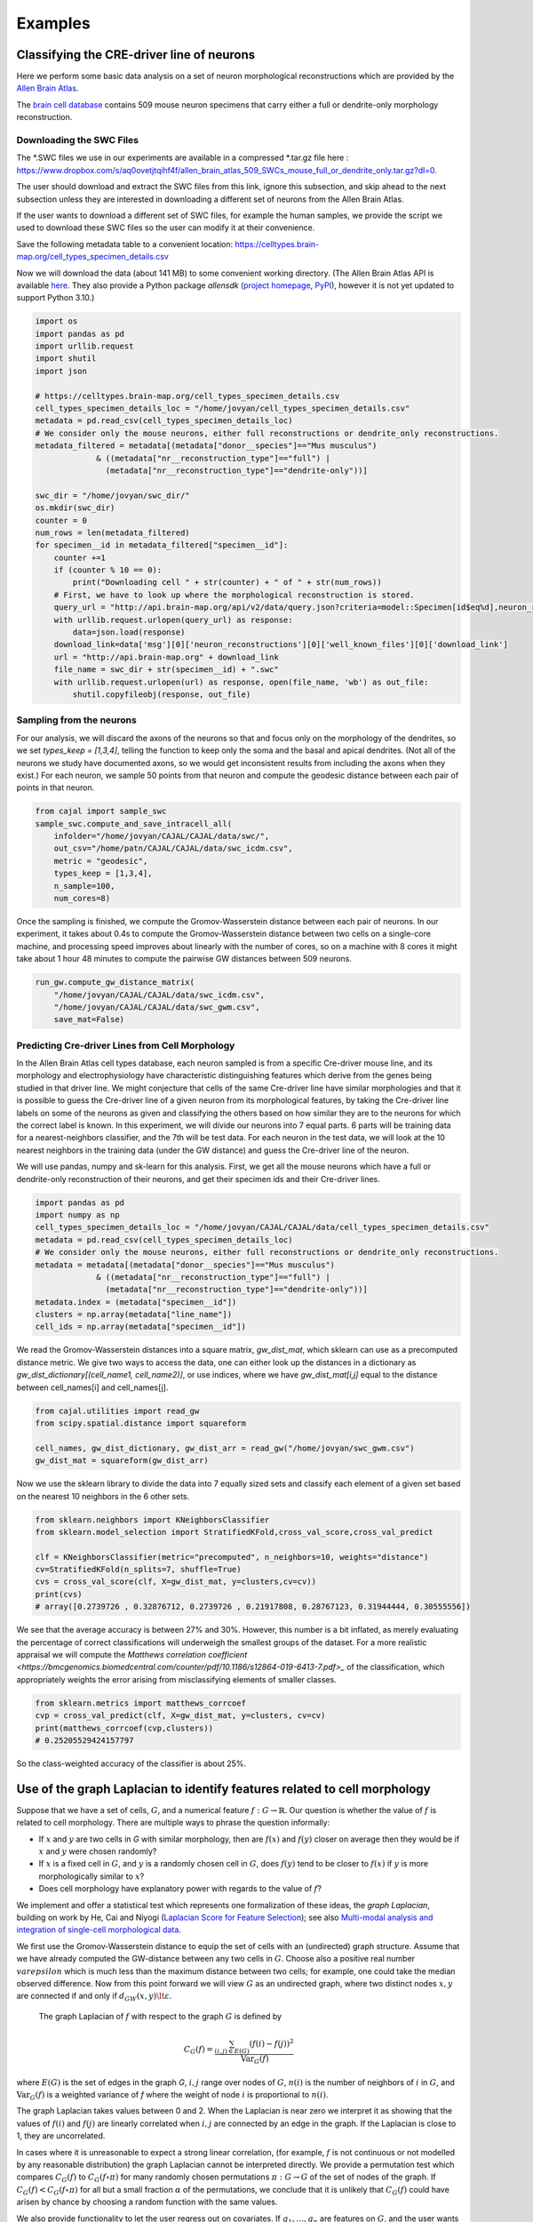 Examples
========

Classifying the CRE-driver line of neurons
------------------------------------------

Here we perform some basic data analysis on a set of neuron morphological reconstructions which are provided by the `Allen Brain Atlas <https://celltypes.brain-map.org/>`_.

The `brain cell database <https://celltypes.brain-map.org/data>`_ contains 509 mouse neuron specimens that carry either a full or dendrite-only morphology reconstruction.


Downloading the SWC Files
^^^^^^^^^^^^^^^^^^^^^^^^^
The \*.SWC files we use in our experiments are available in a compressed \*.tar.gz file here : https://www.dropbox.com/s/aq0ovetjtqihf4f/allen_brain_atlas_509_SWCs_mouse_full_or_dendrite_only.tar.gz?dl=0.

The user should download and extract the SWC files from this link, ignore this
subsection, and skip ahead to the next subsection unless they are interested in
downloading a different set of neurons from the Allen Brain Atlas.

If the user wants to download a different set of SWC files, for example the
human samples, we provide the script we used to download these SWC files so the
user can modify it at their convenience.

Save the following metadata table to a convenient location: 
https://celltypes.brain-map.org/cell_types_specimen_details.csv

Now we will download the data (about 141 MB) to some convenient working directory. (The
Allen Brain Atlas API is available `here <http://help.brain-map.org/display/celltypes/API#API-download_swc>`_. They also
provide a Python package `allensdk` (`project
homepage <https://allensdk.readthedocs.io/en/latest/index.html>`_, `PyPI
<https://pypi.org/project/allensdk/>`_), however it is not yet updated to
support Python 3.10.)

.. code-block:: python

  		import os
		import pandas as pd
		import urllib.request
                import shutil
		import json

		# https://celltypes.brain-map.org/cell_types_specimen_details.csv
		cell_types_specimen_details_loc = "/home/jovyan/cell_types_specimen_details.csv"
		metadata = pd.read_csv(cell_types_specimen_details_loc)
		# We consider only the mouse neurons, either full reconstructions or dendrite_only reconstructions. 
		metadata_filtered = metadata[(metadata["donor__species"]=="Mus musculus")
                             & ((metadata["nr__reconstruction_type"]=="full") |
                               (metadata["nr__reconstruction_type"]=="dendrite-only"))]
			     
		swc_dir = "/home/jovyan/swc_dir/"
		os.mkdir(swc_dir)
		counter = 0
		num_rows = len(metadata_filtered)
		for specimen__id in metadata_filtered["specimen__id"]:
		    counter +=1
		    if (counter % 10 == 0):
		        print("Downloading cell " + str(counter) + " of " + str(num_rows))
		    # First, we have to look up where the morphological reconstruction is stored.
		    query_url = "http://api.brain-map.org/api/v2/data/query.json?criteria=model::Specimen[id$eq%d],neuron_reconstructions(well_known_files),rma::include,neuron_reconstructions(well_known_files(well_known_file_type[name$eq'3DNeuronReconstruction']))" % specimen__id 
		    with urllib.request.urlopen(query_url) as response:
		        data=json.load(response)
		    download_link=data['msg'][0]['neuron_reconstructions'][0]['well_known_files'][0]['download_link']
		    url = "http://api.brain-map.org" + download_link
		    file_name = swc_dir + str(specimen__id) + ".swc"
		    with urllib.request.urlopen(url) as response, open(file_name, 'wb') as out_file:
		        shutil.copyfileobj(response, out_file)

Sampling from the neurons
^^^^^^^^^^^^^^^^^^^^^^^^^

For our analysis, we will discard the axons of the neurons so that and focus
only on the morphology of the dendrites, so we set `types_keep = [1,3,4]`,
telling the function to keep only the soma and the basal and apical
dendrites. (Not all of the neurons we study have documented axons, so we would get
inconsistent results from including the axons when they exist.) For each
neuron, we sample 50 points from that neuron and compute the geodesic distance
between each pair of points in that neuron.

.. code-block:: python

		from cajal import sample_swc
		sample_swc.compute_and_save_intracell_all(
		    infolder="/home/jovyan/CAJAL/CAJAL/data/swc/",
		    out_csv="/home/patn/CAJAL/CAJAL/data/swc_icdm.csv",
		    metric = "geodesic",
		    types_keep = [1,3,4],
		    n_sample=100,
		    num_cores=8)

Once the sampling is finished, we compute the Gromov-Wasserstein distance
between each pair of neurons. In our experiment, it takes about 0.4s to compute
the Gromov-Wasserstein distance between two cells on a single-core machine, and
processing speed improves about linearly with the number of cores, so on a
machine with 8 cores it might take about 1 hour 48 minutes to compute the
pairwise GW distances between 509 neurons.

.. code-block:: python

		run_gw.compute_gw_distance_matrix(
		    "/home/jovyan/CAJAL/CAJAL/data/swc_icdm.csv",
		    "/home/jovyan/CAJAL/CAJAL/data/swc_gwm.csv",
		    save_mat=False)

Predicting Cre-driver Lines from Cell Morphology
^^^^^^^^^^^^^^^^^^^^^^^^^^^^^^^^^^^^^^^^^^^^^^^^

In the Allen Brain Atlas cell types database, each neuron sampled is from a
specific Cre-driver mouse line, and its morphology and electrophysiology have
characteristic distinguishing features which derive from the genes being
studied in that driver line. We might conjecture that cells of the same
Cre-driver line have similar morphologies and that it is possible to guess the
Cre-driver line of a given neuron from its morphological features, by taking
the Cre-driver line labels on some of the neurons as given and classifying the
others based on how similar they are to the neurons for which the correct label
is known. In this experiment, we will divide our neurons into 7 equal parts. 6
parts will be training data for a nearest-neighbors classifier, and the 7th
will be test data. For each neuron in the test data, we will look at the 10
nearest neighbors in the training data (under the GW distance) and guess the
Cre-driver line of the neuron.

We will use pandas, numpy and sk-learn for this analysis.  First, we get all
the mouse neurons which have a full or dendrite-only reconstruction of their
neurons, and get their specimen ids and their Cre-driver lines.

.. code-block:: python

		import pandas as pd
		import numpy as np
		cell_types_specimen_details_loc = "/home/jovyan/CAJAL/CAJAL/data/cell_types_specimen_details.csv"
		metadata = pd.read_csv(cell_types_specimen_details_loc)
		# We consider only the mouse neurons, either full reconstructions or dendrite_only reconstructions. 
		metadata = metadata[(metadata["donor__species"]=="Mus musculus")
                             & ((metadata["nr__reconstruction_type"]=="full") |
                               (metadata["nr__reconstruction_type"]=="dendrite-only"))]
		metadata.index = (metadata["specimen__id"])
		clusters = np.array(metadata["line_name"])
		cell_ids = np.array(metadata["specimen__id"])
		

We read the Gromov-Wasserstein distances into a square matrix, `gw_dist_mat`, which sklearn can
use as a precomputed distance metric. We give two ways to access the data, one can either 
look up the distances in a dictionary as `gw_dist_dictionary[(cell_name1, cell_name2)]`, or
use indices, where we have `gw_dist_mat[i,j]` equal to the distance between cell_names[i] and
cell_names[j].

.. code-block:: python

		from cajal.utilities import read_gw
		from scipy.spatial.distance import squareform

		cell_names, gw_dist_dictionary, gw_dist_arr = read_gw("/home/jovyan/swc_gwm.csv")
		gw_dist_mat = squareform(gw_dist_arr)

Now we use the sklearn library to divide the data into 7 equally sized sets and
classify each element of a given set based on the nearest 10 neighbors in the 6
other sets.

.. code-block:: python

		from sklearn.neighbors import KNeighborsClassifier
		from sklearn.model_selection import StratifiedKFold,cross_val_score,cross_val_predict
		
		clf = KNeighborsClassifier(metric="precomputed", n_neighbors=10, weights="distance")
		cv=StratifiedKFold(n_splits=7, shuffle=True)
		cvs = cross_val_score(clf, X=gw_dist_mat, y=clusters,cv=cv))
		print(cvs)
		# array([0.2739726 , 0.32876712, 0.2739726 , 0.21917808, 0.28767123, 0.31944444, 0.30555556])
		
We see that the average accuracy is between 27% and 30%. However, this number is a bit inflated, as merely evaluating the percentage of correct classifications will underweigh the smallest groups of the dataset. For a more realistic appraisal we will compute the `Matthews correlation coefficient <https://bmcgenomics.biomedcentral.com/counter/pdf/10.1186/s12864-019-6413-7.pdf>_` of the classification, which appropriately weights the error arising from misclassifying elements of smaller classes.

.. code-block:: python

		from sklearn.metrics import matthews_corrcoef
		cvp = cross_val_predict(clf, X=gw_dist_mat, y=clusters, cv=cv)
		print(matthews_corrcoef(cvp,clusters))
		# 0.25205529424157797

So the class-weighted accuracy of the classifier is about 25%.

Use of the graph Laplacian to identify features related to cell morphology
--------------------------------------------------------------------------

Suppose that we have a set of cells, :math:`G`, and a numerical feature
:math:`f : G\to \mathbb{R}`. Our question is whether the value of :math:`f`
is related to cell morphology. There are multiple ways to phrase the question
informally:

- If :math:`x` and :math:`y` are two cells in `G` with similar morphology, then
  are :math:`f(x)` and :math:`f(y)` closer on average then they would be if
  :math:`x` and :math:`y` were chosen randomly?
- If :math:`x` is a fixed cell in :math:`G`, and :math:`y` is a randomly chosen
  cell in :math:`G`, does :math:`f(y)` tend to be closer to :math:`f(x)` if
  :math:`y` is more morphologically similar to :math:`x`?
- Does cell morphology have explanatory power with regards to the value of :math:`f`?

We implement and offer a statistical test which represents one formalization of
these ideas, the *graph Laplacian*, building on work by He, Cai and Niyogi
(`Laplacian Score for Feature Selection
<https://proceedings.neurips.cc/paper/2005/hash/b5b03f06271f8917685d14cea7c6c50a-Abstract.html>`_);
see also `Multi-modal analysis and integration of single-cell morphological data <https://www.biorxiv.org/content/10.1101/2022.05.19.492525v3.full>`_.

We first use the Gromov-Wasserstein distance to equip the set of cells with an
(undirected) graph structure. Assume that we have already computed the
GW-distance between any two cells in :math:`G`. Choose also a positive real
number :math:`varepsilon` which is much less than the maximum distance between
two cells; for example, one could take the median observed difference. Now from
this point forward we will view :math:`G` as an undirected graph, where two
distinct nodes :math:`x,y` are connected if and only if
:math:`d_{GW}(x,y)\lt\varepsilon`.

 The graph Laplacian of :math:`f` with respect to the graph :math:`G` is defined by

.. math::

   C_G(f) = \frac{\sum_{(i,j)\in E(G)} (f(i) - f(j))^2}{\operatorname{Var}_G(f)}


where :math:`E(G)` is the set of edges in the graph `G`, :math:`i,j` range over
nodes of :math:`G`, :math:`n(i)` is the number of neighbors of :math:`i` in
:math:`G`, and :math:`\operatorname{Var}_G(f)` is a weighted
variance of `f` where the weight of node :math:`i` is proportional to :math:`n(i)`.

The graph Laplacian takes values between 0 and 2. When the Laplacian is near
zero we interpret it as showing that the values of :math:`f(i)` and
:math:`f(j)` are linearly correlated when :math:`i,j` are connected by an edge
in the graph. If the Laplacian is close to 1, they are uncorrelated.

In cases where it is unreasonable to expect a strong linear correlation, (for
example, :math:`f` is not continuous or not modelled by any reasonable
distribution) the graph Laplacian cannot be interpreted directly. We provide a
permutation test which compares :math:`C_G(f)` to :math:`C_G(f\circ\pi)` for
many randomly chosen permutations :math:`\pi : G\to G` of the set of nodes of
the graph. If :math:`C_G(f) < C_G(f\circ\pi)` for all but a small fraction
:math:`\alpha` of the permutations, we conclude that it is unlikely that
:math:`C_G(f)` could have arisen by chance by choosing a random function with
the same values.

We also provide functionality to let the user regress out on covariates. If
:math:`g_1,\dots,g_n` are features on :math:`G`, and the user wants to know
whether :math:`C_G(f)` is below what would be expected from
:math:`C_G(g_1),\dots, C_G(g_n)`, they can fit a multilinear regression to
predict :math:`C_G(f\circ\pi)` as a sum :math:`\sum_i \beta_i
C_G(g_i\circ\pi)+\beta_0` plus a residual error term :math:`\varepsilon_i`. If
the true residual :math:`\varepsilon =C_G(f) - \widehat{C_G(f)}` is at the
lower tail end of the residuals, we conclude that :math:`f` respects the
morphology graph structure in excess of what would be predicted given with
:math:`C_G(g_1),\dots, C_G(g_n)`.

Example - C. Elegans Dataset
^^^^^^^^^^^^^^^^^^^^^^^^^^^^

We will illustrate how to use graph Laplacian to identify features in a C. elegans
neuron SWC dataset which are correlated with cell morphology.

First, download and unzip `this folder
<https://www.dropbox.com/s/uwcgluux2r0dwvb/c_elegans_gw_dists.csv?dl=0>`_
containing 799 \*.swc files, which are neurons from C. elegans sampled at
different days throughout their development.

We then compute the Gromov-Wasserstein distances between each pair of cells in
this folder. It is hopefully clear at this point from the other examples how to
sample points from each cell and compute the pairwise distances between
neurons. At a resolution of 100 points per cell this takes about 1 hour 45
minutes on a machine with 20 cores. Let us name the file
`c_elegans_gw_dists.csv`.

Download the precomputed Gromov-Wasserstein distances `here
<https://www.dropbox.com/s/uwcgluux2r0dwvb/c_elegans_gw_dists.csv?dl=0>`__.
Lastly, download the neuron features we want to analyze `here
<https://www.dropbox.com/s/jli4hqbc9vuyd4f/c_elegans_features.csv?dl=0>`__. We
have eleven features we want to measure. Each feature is binary and corresponds
to the expression of a certain gene.

We will use Pandas for this analysis.

.. code-block:: python

		import os
		from cajal.utilities import read_gw, list_sort_files,dist_mat_of_dict
		import pandas as pd

		project_dir=os.getcwd()
		gw_csv_loc=project_dir+"/c_elegans_gw_dists.csv"
		features_file = project_dir+"/c_elegans_features.csv"
		cell_names, gw_dist_dict = read_gw(gw_csv_loc,header=True)
		feature_matrix = pd.read_csv(features_file)
		# Clean the features table up a bit for analysis.
		feature_matrix.index = feature_matrix['cell_name']
		feature_matrix=feature_matrix.drop('cell_name',axis=1)

The neuron samples are organized by the age of the worm on the date of the sample. (No samples were collected on day 4.)

.. code-block:: python

		cell_names_day1 = [cell_name for cell_name in cell_names if "day1" in cell_name]
		cell_names_day2 = [cell_name for cell_name in cell_names if "day2" in cell_name]
		cell_names_day3 = [cell_name for cell_name in cell_names if "day3" in cell_name]
		cell_names_day5 = [cell_name for cell_name in cell_names if "day5" in cell_name]
		# print(len(cell_names_day1)+len(cell_names_day2)+len(cell_names_day3)+len(cell_names_day5)) # = 799
		# print(len(cell_names)) # = 799 
		df_day1 = feature_matrix.loc[cell_names_day1]
		df_day2 = feature_matrix.loc[cell_names_day2]
		df_day3 = feature_matrix.loc[cell_names_day3]
		df_day5 = feature_matrix.loc[cell_names_day5]

Before we can apply our analysis tool we have to remove any constant features, otherwise there is
a divide-by-zero error in the computation of the graph Laplacian.

.. code-block:: python

		df_day1.apply(sum, axis=0)

		>> nrx-1     15
		mir-1      5
		unc-49     0
		nlg-1      5
		unc-25    18
		unc-97    14
		lim-6      0
		lat-2      0
		ptp-3      0
		sup-17     0
		pkd-2      0
		dtype: int64

As you can see, many genes were not observed at all on certain days. Let us
restrict to the columns for which there is nonzero data.

.. code-block:: python

		day1_cols=['nrx-1','mir-1','nlg-1','unc-25','unc-97']
		df_day1= df_day1[day1_cols]
		day2_cols=['nrx-1','unc-97']
		df_day2= df_day2[day2_cols]
		# Day 3 doesn't need to be cleaned, as every feature is nonconstant on day 3.
		day5_cols=['nrx-1','nlg-1','unc-97']
		df_day5= df_day5[day5_cols]

		feature_arr_day1=df_day1.to_numpy(dtype=np.float_)
		feature_arr_day2=df_day2.to_numpy(dtype=np.float_)
		feature_arr_day3=df_day3.to_numpy(dtype=np.float_)
		feature_arr_day5=df_day5.to_numpy(dtype=np.float_)

		import statistics
		gw_dists_day1 = dist_mat_of_dict(cell_names_day1,gw_dist_dict)
		median1=statistics.median(gw_dists_day1)
		gw_dists_day2 = dist_mat_of_dict(cell_names_day2,gw_dist_dict)
		median2=statistics.median(gw_dists_day2)
		gw_dists_day3 = dist_mat_of_dict(cell_names_day3,gw_dist_dict)
		median3=statistics.median(gw_dists_day3)
		gw_dists_day5 = dist_mat_of_dict(cell_names_day5,gw_dist_dict)
		median5=statistics.median(gw_dists_day5)

This gives us the information we need to compute the graph Laplacians: the features we want to assess,
the GW distance matrix, the distance between points to form the associated graph, and the number of permutations we want to carry out.

.. code-block:: python
		
		results_df_day1 = pd.DataFrame(graph_laplacians(feature_arr_day1,gw_dists_day1,median1, 5000, None, False),index=day1_cols)
		results_df_day2 = pd.DataFrame(graph_laplacians(feature_arr_day2,gw_dists_day2,median2, 5000, None, False),index=day2_cols)
		results_df_day3 = pd.DataFrame(graph_laplacians(feature_arr_day3,gw_dists_day3,median3, 5000, None, False),index=df_day3.columns)
		results_df_day5 = pd.DataFrame(graph_laplacians(feature_arr_day5,gw_dists_day5,median5, 5000, None, False),index=day5_cols)
		print("Day 1:")
		print(results_df_day1)
		print("Day 2:")
		print(results_df_day2)
		print("Day 3:")
		print(results_df_day3)
		print("Day 5:")
		print(results_df_day5)		

Output:

.. code-block::

   Day 1:
           feature_laplacians  laplacian_p_values  laplacian_q_values
   nrx-1             0.993843            0.535093            0.535093
   mir-1             0.990893            0.441112            0.551390
   nlg-1             0.983587            0.199560            0.332600
   unc-25            0.967470            0.031394            0.156969
   unc-97            0.981699            0.164567            0.411418

   Day 2:
           feature_laplacians  laplacian_p_values  laplacian_q_values
   nrx-1             0.903342            0.102979            0.102979
   unc-97            0.843193            0.024395            0.048790

   Day 3:
           feature_laplacians  laplacian_p_values  laplacian_q_values
   nrx-1             0.980892            0.000200            0.001466
   mir-1             1.000079            0.815637            0.815637
   unc-49            0.997310            0.222356            0.407652
   nlg-1             0.998686            0.493501            0.603168
   unc-25            0.998223            0.391922            0.538892
   unc-97            0.980563            0.000200            0.001466
   lim-6             0.999509            0.689462            0.758408
   lat-2             0.989684            0.001800            0.005656
   ptp-3             0.993579            0.020596            0.045311
   sup-17            0.989100            0.001800            0.005656
   pkd-2             0.997994            0.332733            0.522867

   Day 5:
           feature_laplacians  laplacian_p_values  laplacian_q_values
   nrx-1             0.978943            0.122775            0.122775
   nlg-1             0.934330            0.000800            0.001200
   unc-97            0.829818            0.000200            0.000600

As you can see, from an absolute perspective the Laplacians are not much
smaller than 1; but this is to be expected as the data is 0-1 valued and so we
will not get a nice linear correlation between values. However, for the
nonparametric permutation test, some of the Laplacians are low relative to the
Laplacians of randomly selected functions on the graph with the same range.

The q-values represent the adjustment of the reported p-values by the
Benjamini-Hochberg procedure. After this transformation we can see that some of
the values are still reported as significant. For example, on day 5, after 5000
permutations, none of the observed random permutations generated a Laplacian
score for unc-97 that was as low as the true score.

Through the C. elegans lifecycle the morphology of the neurons changes, so if
we know that the level of expression of a certain gene is correlated with age,
we might expect that the expression of this gene is correlated with cell
morphology indirectly through age. A natural question then is whether the low
Laplacian score for that gene is entirely explained by its correlation with
age, or whether the gene is still correlated with cell morphology after
controlling for the relationship with age.

Let us write :math:`g` for the age of the worm and :math:`f` for the gene
expression vector. For many choices of permutation :math:`\pi` we will sample
points :math:`C_G(f\circ\pi), C_G(g\circ\pi)` and plot a line of best fit to
identify whether there is a linear relationship between :math:`C_G(f\circ\pi)`
and :math:`C_G(g\circ\pi)`. If there is, we will compare the residual
:math:`C_G(f) - \widehat{C_G(f)}` to the other residuals, and reject the null
hypothesis if we observe that this is on the lower tail end of the residuals.

.. code-block:: python

		import os
		import pandas as pd
		import numpy as np
		from cajal.utilities import read_gw, list_sort_files,dist_mat_of_dict
		from cajal.graph_laplacian import graph_laplacians

		project_dir=os.getcwd()
		gw_csv_loc=project_dir+"/c_elegans_gw_dists.csv"
		# Get the binary features we're trying to classify from the features file.
		# There are 11 binary features on the 799 neurons, and we want to identify the ones which are correlated with cell morphology.
		features_file = project_dir+"/c_elegans_features.csv"
		# Get the cell names and the GW distance dictionary from file.
		cell_names, gw_dist_dict = read_gw(gw_csv_loc,header=True)
		feature_matrix = pd.read_csv(features_file)
		feature_matrix.index = feature_matrix['cell_name']
		feature_matrix=feature_matrix.drop('cell_name',axis=1)
		feature_arr = feature_matrix.to_numpy()
		gw_dist_arr = dist_mat_of_dict(feature_matrix.index,gw_dist_dict)

		covariates : list[float] = []
		for a in feature_matrix.index:
		    if "day1" in a:
		        covariates.append(1.0)
               	    elif "day2" in a:
                        covariates.append(2.0)
		    elif "day3" in a:
           		covariates.append(3.0)
		    elif "day5" in a:
	        	covariates.append(5.0)
                    else:
                        raise exception("No day found.")


		covariates = np.array(covariates, dtype=np.float_)
		epsilon= statistics.median(gw_dist_arr) # 71.26842320321848
		N = 799
		T, other = graph_laplacians(
		    feature_arr,
		    gw_dist_arr,
		    epsilon,
		    5000,
		    covariates,
		    False)
		
		df = pd.DataFrame(T)
		df.index = feature_matrix.columns
		print(df)

.. raw:: html

	 <embed> <div style="overflow-x:auto;">
	 <table border="1" class="dataframe"> <thead> <tr style="text-align:
	 right;"> <th></th> <th>feature_laplacians</th> <th>laplacian_p_values</th>
	 <th>laplacian_q_values</th> <th>beta_0</th> <th>beta_1</th>
	 <th>beta_1_p_value</th> <th>regression_coefficients_fstat_p_values</th>
	 <th>laplacian_p_values_post_regression</th>
	 <th>laplacian_q_values_post_regression</th> </tr> </thead> <tbody> <tr>
	 <th>nrx-1</th> <td>0.995131</td> <td>0.010398</td> <td>0.022875</td>
	 <td>0.989490</td> <td>0.009513</td> <td>0.247961</td> <td>0.495922</td>
	 <td>0.014597</td> <td>0.032114</td> </tr> <tr> <th>mir-1</th>
	 <td>0.998708</td> <td>0.374125</td> <td>0.457264</td> <td>0.982360</td>
	 <td>0.016585</td> <td>0.134405</td> <td>0.268809</td> <td>0.656669</td>
	 <td>0.656669</td> </tr> <tr> <th>unc-49</th> <td>0.995577</td>
	 <td>0.021396</td> <td>0.033622</td> <td>0.998180</td> <td>0.000788</td>
	 <td>0.478283</td> <td>0.956566</td> <td>0.022595</td> <td>0.041425</td> </tr>
	 <tr> <th>nlg-1</th> <td>0.992440</td> <td>0.001400</td> <td>0.005132</td>
	 <td>0.961300</td> <td>0.037716</td> <td>0.004166</td> <td>0.008332</td>
	 <td>0.005199</td> <td>0.019063</td> </tr> <tr> <th>unc-25</th>
	 <td>0.993152</td> <td>0.003599</td> <td>0.009898</td> <td>0.933363</td>
	 <td>0.065637</td> <td>0.000004</td> <td>0.000007</td> <td>0.048390</td>
	 <td>0.076042</td> </tr> <tr> <th>unc-97</th> <td>0.958901</td>
	 <td>0.000200</td> <td>0.002200</td> <td>0.984779</td> <td>0.014189</td>
	 <td>0.154183</td> <td>0.308365</td> <td>0.000200</td> <td>0.002200</td> </tr>
	 <tr> <th>lim-6</th> <td>0.999139</td> <td>0.519896</td> <td>0.571886</td>
	 <td>1.009379</td> <td>-0.010522</td> <td>0.750707</td> <td>0.498587</td>
	 <td>0.361528</td> <td>0.441867</td> </tr> <tr> <th>lat-2</th>
	 <td>0.990366</td> <td>0.000800</td> <td>0.004399</td> <td>1.004542</td>
	 <td>-0.005596</td> <td>0.648077</td> <td>0.703847</td> <td>0.000800</td>
	 <td>0.004399</td> </tr> <tr> <th>ptp-3</th> <td>0.997769</td>
	 <td>0.149570</td> <td>0.205659</td> <td>0.995700</td> <td>0.003274</td>
	 <td>0.410331</td> <td>0.820663</td> <td>0.175365</td> <td>0.241127</td> </tr>
	 <tr> <th>sup-17</th> <td>0.994819</td> <td>0.014397</td> <td>0.026395</td>
	 <td>1.026308</td> <td>-0.027426</td> <td>0.966689</td> <td>0.066623</td>
	 <td>0.005999</td> <td>0.016497</td> </tr> <tr> <th>pkd-2</th>
	 <td>0.999256</td> <td>0.556689</td> <td>0.556689</td> <td>1.000614</td>
	 <td>-0.001721</td> <td>0.543784</td> <td>0.912432</td> <td>0.525695</td>
	 <td>0.578264</td> </tr> </tbody> </table> </embed>

We ignore the last two columns for any feature which does not have a small
value for `regression_coefficients_fstat_p_values`, which here represents the
probability that we would observe this data given that the feature and the
covariate are independent and the residuals are normally distributed.
